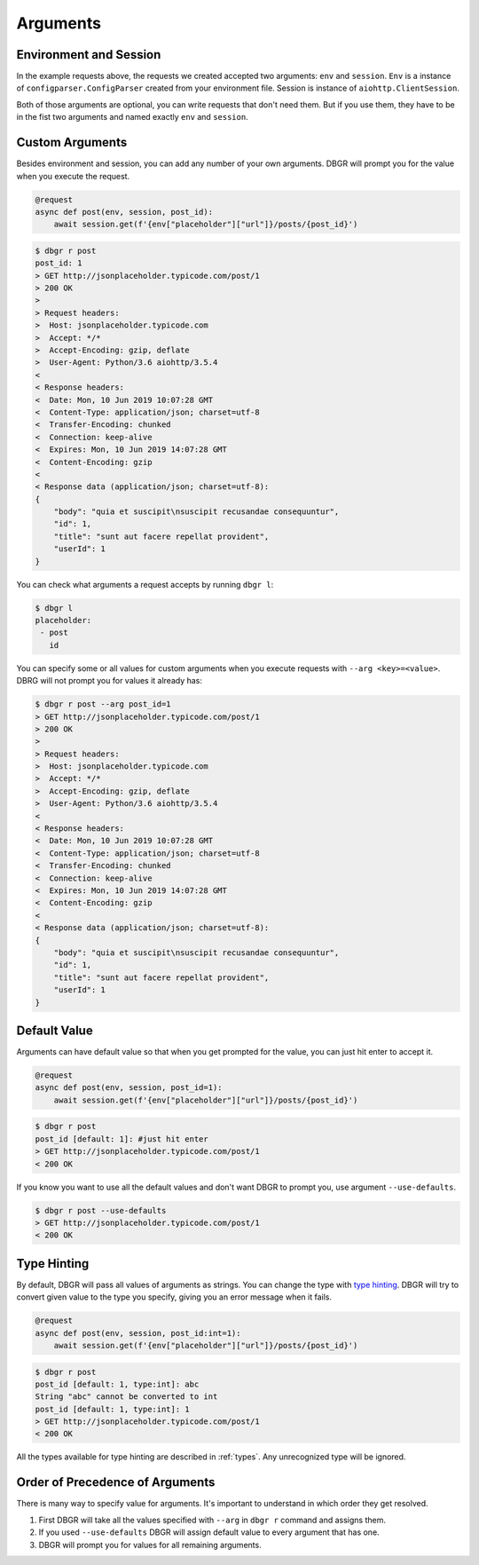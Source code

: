.. _arguments:

Arguments
=========

Environment and Session
-----------------------
In the example requests above, the requests we created accepted two arguments:
``env`` and ``session``. ``Env`` is a instance of ``configparser.ConfigParser`` created
from your environment file.  Session is instance of ``aiohttp.ClientSession``.

Both of those arguments are optional, you can write requests that don't need them.
But if you use them, they have to be in the fist two arguments and named exactly
``env`` and ``session``.

.. _custom_arguments:

Custom Arguments
----------------
Besides environment and session, you can add any number of your own arguments. DBGR
will prompt you for the value when you execute the request.

.. code-block:: python

    @request
    async def post(env, session, post_id):
        await session.get(f'{env["placeholder"]["url"]}/posts/{post_id}')

.. code-block:: bash

    $ dbgr r post
    post_id: 1
    > GET http://jsonplaceholder.typicode.com/post/1
    > 200 OK
    >
    > Request headers:
    >  Host: jsonplaceholder.typicode.com
    >  Accept: */*
    >  Accept-Encoding: gzip, deflate
    >  User-Agent: Python/3.6 aiohttp/3.5.4
    <
    < Response headers:
    <  Date: Mon, 10 Jun 2019 10:07:28 GMT
    <  Content-Type: application/json; charset=utf-8
    <  Transfer-Encoding: chunked
    <  Connection: keep-alive
    <  Expires: Mon, 10 Jun 2019 14:07:28 GMT
    <  Content-Encoding: gzip
    <
    < Response data (application/json; charset=utf-8):
    {
        "body": "quia et suscipit\nsuscipit recusandae consequuntur",
        "id": 1,
        "title": "sunt aut facere repellat provident",
        "userId": 1
    }

You can check what arguments a request accepts by running ``dbgr l``:

.. code-block:: bash

    $ dbgr l
    placeholder:
     - post
       id

You can specify some or all values for custom arguments when you execute requests
with ``--arg <key>=<value>``. DBRG will not prompt you for values it already has:

.. code-block:: bash

    $ dbgr r post --arg post_id=1
    > GET http://jsonplaceholder.typicode.com/post/1
    > 200 OK
    >
    > Request headers:
    >  Host: jsonplaceholder.typicode.com
    >  Accept: */*
    >  Accept-Encoding: gzip, deflate
    >  User-Agent: Python/3.6 aiohttp/3.5.4
    <
    < Response headers:
    <  Date: Mon, 10 Jun 2019 10:07:28 GMT
    <  Content-Type: application/json; charset=utf-8
    <  Transfer-Encoding: chunked
    <  Connection: keep-alive
    <  Expires: Mon, 10 Jun 2019 14:07:28 GMT
    <  Content-Encoding: gzip
    <
    < Response data (application/json; charset=utf-8):
    {
        "body": "quia et suscipit\nsuscipit recusandae consequuntur",
        "id": 1,
        "title": "sunt aut facere repellat provident",
        "userId": 1
    }

.. _arguments_default_value:

Default Value
-------------
Arguments can have default value so that when you get prompted for the value, you
can just hit enter to accept it.

.. code-block:: python

    @request
    async def post(env, session, post_id=1):
        await session.get(f'{env["placeholder"]["url"]}/posts/{post_id}')

.. code-block:: bash

    $ dbgr r post
    post_id [default: 1]: #just hit enter
    > GET http://jsonplaceholder.typicode.com/post/1
    < 200 OK

If you know you want to use all the default values and don't want DBGR to prompt
you, use argument ``--use-defaults``.


.. code-block:: bash

    $ dbgr r post --use-defaults
    > GET http://jsonplaceholder.typicode.com/post/1
    < 200 OK

.. _arguments_type_hinting:

Type Hinting
------------
By default, DBGR will pass all values of arguments as strings. You can change the
type with `type hinting`_. DBGR will try to convert given value to the type you
specify, giving you an error message when it fails.

.. _type hinting: https://docs.python.org/3/library/typing.html

.. code-block:: python

    @request
    async def post(env, session, post_id:int=1):
        await session.get(f'{env["placeholder"]["url"]}/posts/{post_id}')

.. code-block:: bash

    $ dbgr r post
    post_id [default: 1, type:int]: abc
    String "abc" cannot be converted to int
    post_id [default: 1, type:int]: 1
    > GET http://jsonplaceholder.typicode.com/post/1
    < 200 OK

All the types available for type hinting are described in :ref:`types`. Any unrecognized
type will be ignored.

.. _arguments_order:

Order of Precedence of Arguments
--------------------------------
There is many way to specify value for arguments. It's important to understand in
which order they get resolved.

1. First DBGR will take all the values specified with ``--arg`` in ``dbgr r`` command and assigns them.
2. If you used ``--use-defaults`` DBGR will assign default value to every argument that has one.
3. DBGR  will prompt you for values for all remaining arguments.
